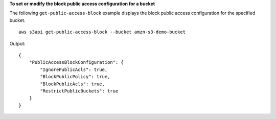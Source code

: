 **To set or modify the block public access configuration for a bucket**

The following ``get-public-access-block`` example displays the block public access configuration for the specified bucket. ::

    aws s3api get-public-access-block --bucket amzn-s3-demo-bucket

Output::

    {
        "PublicAccessBlockConfiguration": {
            "IgnorePublicAcls": true,
            "BlockPublicPolicy": true,
            "BlockPublicAcls": true,
            "RestrictPublicBuckets": true
        }
    }
